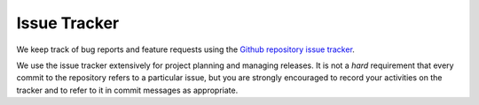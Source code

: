 .. _issue-tracker:

Issue Tracker
=============

We keep track of bug reports and feature requests using the
`Github repository issue tracker <https://github.com/transientskp/tkp/issues>`_.

We use the issue tracker extensively for project planning and managing
releases. It is not a *hard* requirement that every commit to the repository
refers to a particular issue, but you are strongly encouraged to record your
activities on the tracker and to refer to it in commit messages as
appropriate.
